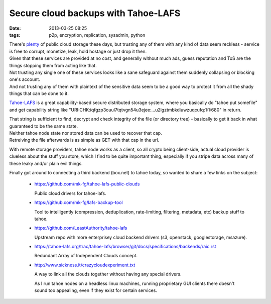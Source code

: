 Secure cloud backups with Tahoe-LAFS
####################################

:date: 2013-03-25 08:25
:tags: p2p, encryption, replication, sysadmin, python


| There's plenty_ of public cloud storage these days, but trusting any of them
  with any kind of data seem reckless - service is free to corrupt, monetize,
  leak, hold hostage or just drop it then.
| Given that these services are provided at no cost, and generally without much
  ads, guess reputation and ToS are the things stopping them from acting like
  that.

| Not trusting any single one of these services looks like a sane safeguard
  against them suddenly collapsing or blocking one's account.
| And not trusting any of them with plaintext of the sensitive data seem to be a
  good way to protect it from all the shady things that can be done to it.

`Tahoe-LAFS`_ is a great capability-based secure distributed storage system,
where you basically do "tahoe put somefile" and get capability string like
"URI:CHK:iqfgzp3ouul7tqtvgn54u3ejee:...u2lgztmbkdiuwzuqcufq:1:1:680"
in return.

| That string is sufficient to find, decrypt and check integrity of the file (or
  directory tree) - basically to get it back in what guaranteed to be the same
  state.
| Neither tahoe node state nor stored data can be used to recover that cap.
| Retreiving the file afterwards is as simple as GET with that cap in the url.

With remote storage providers, tahoe node works as a client, so all crypto being
client-side, actual cloud provider is clueless about the stuff you store, which
I find to be quite important thing, especially if you stripe data across many of
these leaky and/or plain evil things.

Finally got around to connecting a third backend (box.net) to tahoe today, so
wanted to share a few links on the subject:

 - https://github.com/mk-fg/tahoe-lafs-public-clouds

   Public cloud drivers for tahoe-lafs.

 - https://github.com/mk-fg/lafs-backup-tool

   Tool to intelligently (compression, deduplication, rate-limiting, filtering,
   metadata, etc) backup stuff to tahoe.

 - https://github.com/LeastAuthority/tahoe-lafs

   Upstream repo with more enterprisey cloud backend drivers (s3, openstack,
   googlestorage, msazure).

 - https://tahoe-lafs.org/trac/tahoe-lafs/browser/git/docs/specifications/backends/raic.rst

   Redundant Array of Independent Clouds concept.

 - http://www.sickness.it/crazycloudexperiment.txt

   A way to link all the clouds together without having any special drivers.

   As I run tahoe nodes on a headless linux machines, running proprietary GUI
   clients there doesn't sound too appealing, even if they exist for certain
   services.

.. _plenty: https://en.wikipedia.org/wiki/Comparison_of_file_hosting_services
.. _Tahoe-LAFS: http://tahoe-lafs.org/

